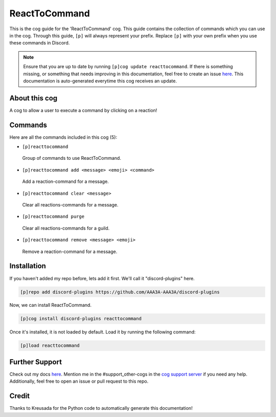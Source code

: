 .. _reacttocommand:
==============
ReactToCommand
==============

This is the cog guide for the 'ReactToCommand' cog. This guide contains the collection of commands which you can use in the cog.
Through this guide, ``[p]`` will always represent your prefix. Replace ``[p]`` with your own prefix when you use these commands in Discord.

.. note::

    Ensure that you are up to date by running ``[p]cog update reacttocommand``.
    If there is something missing, or something that needs improving in this documentation, feel free to create an issue `here <https://github.com/AAA3A-AAA3A/discord-plugins/issues>`_.
    This documentation is auto-generated everytime this cog receives an update.

--------------
About this cog
--------------

A cog to allow a user to execute a command by clicking on a reaction!

--------
Commands
--------

Here are all the commands included in this cog (5):

* ``[p]reacttocommand``
 Group of commands to use ReactToCommand.

* ``[p]reacttocommand add <message> <emoji> <command>``
 Add a reaction-command for a message.

* ``[p]reacttocommand clear <message>``
 Clear all reactions-commands for a message.

* ``[p]reacttocommand purge``
 Clear all reactions-commands for a guild.

* ``[p]reacttocommand remove <message> <emoji>``
 Remove a reaction-command for a message.

------------
Installation
------------

If you haven't added my repo before, lets add it first. We'll call it
"discord-plugins" here.

.. code-block:: ini

    [p]repo add discord-plugins https://github.com/AAA3A-AAA3A/discord-plugins

Now, we can install ReactToCommand.

.. code-block:: ini

    [p]cog install discord-plugins reacttocommand

Once it's installed, it is not loaded by default. Load it by running the following command:

.. code-block:: ini

    [p]load reacttocommand

---------------
Further Support
---------------

Check out my docs `here <https://discord-plugins.readthedocs.io/en/latest/>`_.
Mention me in the #support_other-cogs in the `cog support server <https://discord.gg/GET4DVk>`_ if you need any help.
Additionally, feel free to open an issue or pull request to this repo.

------
Credit
------

Thanks to Kreusada for the Python code to automatically generate this documentation!
